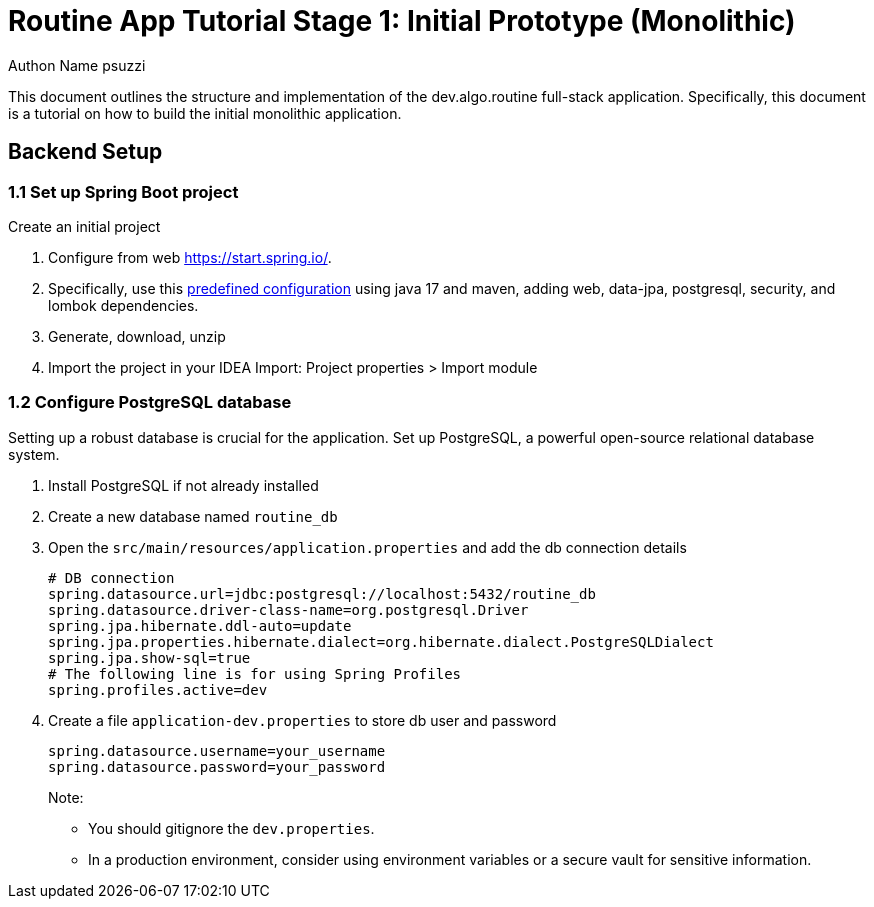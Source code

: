 :source-highlighter: pygments

= Routine App Tutorial Stage 1: Initial Prototype (Monolithic)
Authon Name psuzzi

This document outlines the structure and implementation of the dev.algo.routine full-stack application.
Specifically, this document is a tutorial on how to build the initial monolithic application.

== Backend Setup

=== 1.1 Set up Spring Boot project

Create an initial project

1. Configure from web https://start.spring.io/.
2. Specifically, use this https://start.spring.io/#!type=maven-project&language=java&platformVersion=3.3.3&packaging=jar&jvmVersion=17&groupId=dev.algo.routine&artifactId=backend&name=backend&description=Routine%20App%20Backend&packageName=dev.algo.routine.backend&dependencies=web,data-jpa,postgresql,security,lombok[predefined configuration] using java 17 and maven, adding web, data-jpa, postgresql, security, and lombok dependencies.
3. Generate, download, unzip
4. Import the project in your IDEA Import: Project properties > Import module

=== 1.2 Configure PostgreSQL database

Setting up a robust database is crucial for the application.
Set up PostgreSQL, a powerful open-source relational database system.

1. Install PostgreSQL if not already installed
2. Create a new database named `routine_db`
3. Open the `src/main/resources/application.properties` and add the db connection details
+
--
[source,properties]
----
# DB connection
spring.datasource.url=jdbc:postgresql://localhost:5432/routine_db
spring.datasource.driver-class-name=org.postgresql.Driver
spring.jpa.hibernate.ddl-auto=update
spring.jpa.properties.hibernate.dialect=org.hibernate.dialect.PostgreSQLDialect
spring.jpa.show-sql=true
# The following line is for using Spring Profiles
spring.profiles.active=dev
----
--
4. Create a file `application-dev.properties` to store db user and password
+
--
[source, properties]
----
spring.datasource.username=your_username
spring.datasource.password=your_password
----
--
Note:

- You should gitignore the `dev.properties`.
- In a production environment, consider using environment variables or a secure vault for sensitive information.